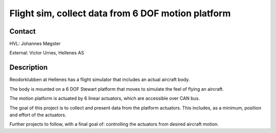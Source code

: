 ****************************
Flight sim, collect data from 6 DOF motion platform
****************************

Contact
==============================================
HVL: Johannes Møgster

External: Victor Urnes, Hellenes AS


Description
==============================================
Reodorklubben at Hellenes has a flight simulator that includes
an actual aircraft body.

The body is mounted on a 6 DOF Stewart platform that moves to
simulate the feel of flying an aircraft.

The motion platform is actuated by 6 linear actuators, which are
accessible over CAN bus.

The goal of this project is to collect and present data from the platform
actuators. This includes, as a minimum, position and effort of the actuators.

Further projects to follow, with a final goal of: controlling the actuators
from desired aircraft motion.
